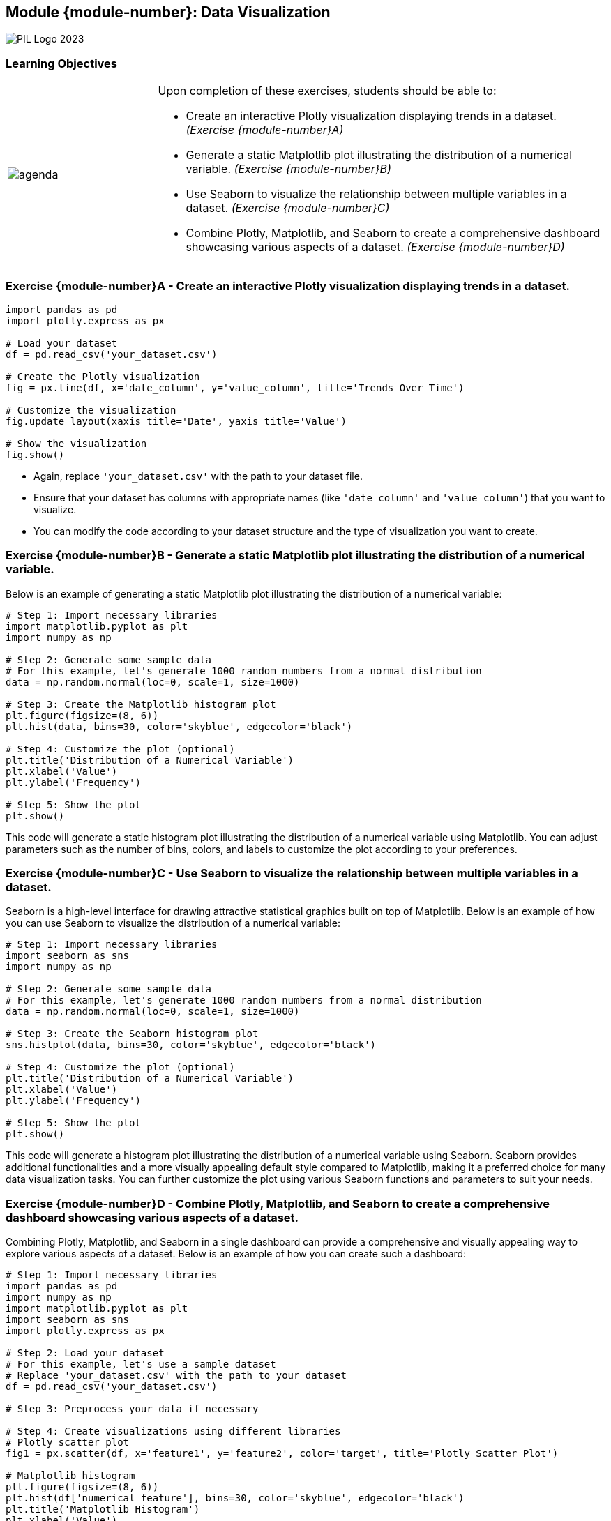 == Module {module-number}: Data Visualization
:imagesdir: images
:source-highlighter: rouge
:icons: font

image::PIL_Logo_2023.png[align="left", pdfwidth=25%]

[discrete]
=== Learning Objectives

[grid=none,frame=none,cols="25%a,75%a"]
|===
|image::agenda.svg[align="left",pdfwidth=50%]|Upon completion of these exercises, students should be able to:

* Create an interactive Plotly visualization displaying trends in a dataset. _(Exercise {module-number}A)_ 
* Generate a static Matplotlib plot illustrating the distribution of a numerical variable.  _(Exercise {module-number}B)_
* Use Seaborn to visualize the relationship between multiple variables in a dataset.  _(Exercise {module-number}C)_ 
* Combine Plotly, Matplotlib, and Seaborn to create a comprehensive dashboard showcasing various aspects of a dataset.  _(Exercise {module-number}D)_ 
|===

<<<

=== Exercise {module-number}A - Create an interactive Plotly visualization displaying trends in a dataset.

[source,python]
----
import pandas as pd
import plotly.express as px

# Load your dataset
df = pd.read_csv('your_dataset.csv')

# Create the Plotly visualization
fig = px.line(df, x='date_column', y='value_column', title='Trends Over Time')

# Customize the visualization
fig.update_layout(xaxis_title='Date', yaxis_title='Value')

# Show the visualization
fig.show()
----

* Again, replace `'your_dataset.csv'` with the path to your dataset file. 
* Ensure that your dataset has columns with appropriate names (like `'date_column'` and `'value_column'`) that you want to visualize. 
* You can modify the code according to your dataset structure and the type of visualization you want to create.

<<<

=== Exercise {module-number}B - Generate a static Matplotlib plot illustrating the distribution of a numerical variable.
Below is an example of generating a static Matplotlib plot illustrating the distribution of a numerical variable:

[source,python]
----
# Step 1: Import necessary libraries
import matplotlib.pyplot as plt
import numpy as np

# Step 2: Generate some sample data
# For this example, let's generate 1000 random numbers from a normal distribution
data = np.random.normal(loc=0, scale=1, size=1000)

# Step 3: Create the Matplotlib histogram plot
plt.figure(figsize=(8, 6))
plt.hist(data, bins=30, color='skyblue', edgecolor='black')

# Step 4: Customize the plot (optional)
plt.title('Distribution of a Numerical Variable')
plt.xlabel('Value')
plt.ylabel('Frequency')

# Step 5: Show the plot
plt.show()
----

This code will generate a static histogram plot illustrating the distribution of a numerical variable using Matplotlib. You can adjust parameters such as the number of bins, colors, and labels to customize the plot according to your preferences.


<<<
    
=== Exercise {module-number}C - Use Seaborn to visualize the relationship between multiple variables in a dataset.
Seaborn is a high-level interface for drawing attractive statistical graphics built on top of Matplotlib. Below is an example of how you can use Seaborn to visualize the distribution of a numerical variable:

[source,python]
----
# Step 1: Import necessary libraries
import seaborn as sns
import numpy as np

# Step 2: Generate some sample data
# For this example, let's generate 1000 random numbers from a normal distribution
data = np.random.normal(loc=0, scale=1, size=1000)

# Step 3: Create the Seaborn histogram plot
sns.histplot(data, bins=30, color='skyblue', edgecolor='black')

# Step 4: Customize the plot (optional)
plt.title('Distribution of a Numerical Variable')
plt.xlabel('Value')
plt.ylabel('Frequency')

# Step 5: Show the plot
plt.show()
----

This code will generate a histogram plot illustrating the distribution of a numerical variable using Seaborn. Seaborn provides additional functionalities and a more visually appealing default style compared to Matplotlib, making it a preferred choice for many data visualization tasks. You can further customize the plot using various Seaborn functions and parameters to suit your needs.

<<<
    
=== Exercise {module-number}D - Combine Plotly, Matplotlib, and Seaborn to create a comprehensive dashboard showcasing various aspects of a dataset.

Combining Plotly, Matplotlib, and Seaborn in a single dashboard can provide a comprehensive and visually appealing way to explore various aspects of a dataset. Below is an example of how you can create such a dashboard:

[source,python]
----
# Step 1: Import necessary libraries
import pandas as pd
import numpy as np
import matplotlib.pyplot as plt
import seaborn as sns
import plotly.express as px

# Step 2: Load your dataset
# For this example, let's use a sample dataset
# Replace 'your_dataset.csv' with the path to your dataset
df = pd.read_csv('your_dataset.csv')

# Step 3: Preprocess your data if necessary

# Step 4: Create visualizations using different libraries
# Plotly scatter plot
fig1 = px.scatter(df, x='feature1', y='feature2', color='target', title='Plotly Scatter Plot')

# Matplotlib histogram
plt.figure(figsize=(8, 6))
plt.hist(df['numerical_feature'], bins=30, color='skyblue', edgecolor='black')
plt.title('Matplotlib Histogram')
plt.xlabel('Value')
plt.ylabel('Frequency')

# Seaborn pairplot
plt.figure(figsize=(8, 6))
sns.pairplot(df, hue='target')
plt.suptitle('Seaborn Pairplot')

# Step 5: Show the visualizations
# Plotly scatter plot
fig1.show()

# Matplotlib histogram
plt.show()

# Seaborn pairplot doesn't need explicit show as it automatically shows the plot

# Step 6: Combine the visualizations into a single dashboard (optional)
# You can combine them using HTML layout or use specific dashboard frameworks like Dash for Plotly

# Step 7: Save the dashboard or display it in a web application (optional)
# You can save the dashboard as HTML or display it using a web framework like Flask or Django

# For more interactivity and customization, consider using Dash framework for Plotly
----

This example demonstrates how to create visualizations using Plotly, Matplotlib, and Seaborn separately and then display them together. You can further enhance this dashboard by adding more visualizations, customizing the appearance, and combining them into a single layout using HTML or a dedicated dashboarding framework like Dash for Plotly.

<<<
    